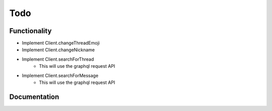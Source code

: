 .. highlight:: python
.. _todo:

Todo
====


Functionality
-------------

- Implement Client.changeThreadEmoji
- Implement Client.changeNickname
- Implement Client.searchForThread
    - This will use the graphql request API
- Implement Client.searchForMessage
    - This will use the graphql request API


Documentation
-------------

.. todolist::
